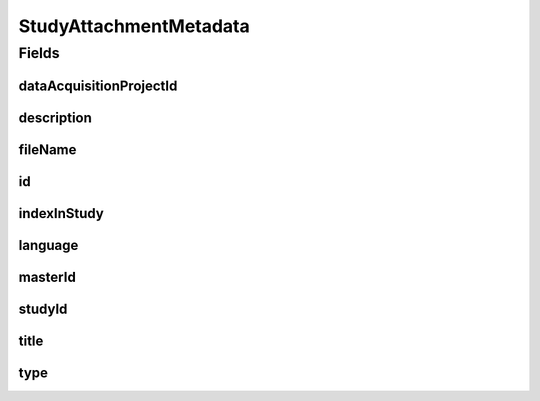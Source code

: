.. java:import:: eu.dzhw.fdz.metadatamanagement.common.domain AbstractShadowableRdcDomainObject

.. java:import:: eu.dzhw.fdz.metadatamanagement.common.domain I18nString

.. java:import:: eu.dzhw.fdz.metadatamanagement.common.domain.util Patterns

.. java:import:: eu.dzhw.fdz.metadatamanagement.common.domain.validation I18nStringNotEmpty

.. java:import:: eu.dzhw.fdz.metadatamanagement.common.domain.validation I18nStringSize

.. java:import:: eu.dzhw.fdz.metadatamanagement.common.domain.validation StringLengths

.. java:import:: eu.dzhw.fdz.metadatamanagement.common.domain.validation ValidIsoLanguage

.. java:import:: eu.dzhw.fdz.metadatamanagement.projectmanagement.domain DataAcquisitionProject

.. java:import:: eu.dzhw.fdz.metadatamanagement.studymanagement.domain.validation ValidStudyAttachmentType

.. java:import:: lombok AccessLevel

.. java:import:: lombok AllArgsConstructor

.. java:import:: lombok Builder

.. java:import:: lombok Data

.. java:import:: lombok EqualsAndHashCode

.. java:import:: lombok NoArgsConstructor

.. java:import:: lombok Setter

.. java:import:: lombok ToString

.. java:import:: org.javers.core.metamodel.annotation Entity

.. java:import:: org.springframework.data.annotation Id

.. java:import:: javax.validation.constraints NotEmpty

.. java:import:: javax.validation.constraints NotNull

.. java:import:: javax.validation.constraints Pattern

.. java:import:: javax.validation.constraints Size

StudyAttachmentMetadata
=======================

.. java:package:: eu.dzhw.fdz.metadatamanagement.studymanagement.domain
   :noindex:

.. java:type:: @Entity @EqualsAndHashCode @ToString @NoArgsConstructor @Data @AllArgsConstructor @Builder public class StudyAttachmentMetadata extends AbstractShadowableRdcDomainObject

   Metadata which will be stored with each attachment of a \ :java:ref:`Study`\ .

Fields
------
dataAcquisitionProjectId
^^^^^^^^^^^^^^^^^^^^^^^^

.. java:field:: @NotEmpty private String dataAcquisitionProjectId
   :outertype: StudyAttachmentMetadata

   The id of the \ :java:ref:`DataAcquisitionProject`\  to which the \ :java:ref:`Study`\  of this attachment belongs. Must not be empty.

description
^^^^^^^^^^^

.. java:field:: @NotNull @I18nStringSize @I18nStringNotEmpty private I18nString description
   :outertype: StudyAttachmentMetadata

   A description for this attachment. It must be specified in at least one language and it must not contain more than 512 characters.

fileName
^^^^^^^^

.. java:field:: @NotEmpty @Pattern private String fileName
   :outertype: StudyAttachmentMetadata

   The filename of the attachment. Must not be empty and must contain only (german) alphanumeric characters and "_" and "-" and ".".

id
^^

.. java:field:: @Id @Setter private String id
   :outertype: StudyAttachmentMetadata

   The id of the attachment. Holds the complete path which can be used to download the file.

indexInStudy
^^^^^^^^^^^^

.. java:field:: @NotNull private Integer indexInStudy
   :outertype: StudyAttachmentMetadata

   The index in the \ :java:ref:`Study`\  of this attachment. Used for sorting the attachments of this \ :java:ref:`Study`\ . Must not be empty.

language
^^^^^^^^

.. java:field:: @NotNull @ValidIsoLanguage private String language
   :outertype: StudyAttachmentMetadata

   The language of the attachments content. Must not be empty and must be specified as ISO 639 language code.

masterId
^^^^^^^^

.. java:field:: @NotEmpty @Setter private String masterId
   :outertype: StudyAttachmentMetadata

   The master id of the study attachment. Must not be empty.

studyId
^^^^^^^

.. java:field:: @NotEmpty private String studyId
   :outertype: StudyAttachmentMetadata

   The id of the \ :java:ref:`Study`\  to which this attachment belongs. Must not be empty.

title
^^^^^

.. java:field:: @Size private String title
   :outertype: StudyAttachmentMetadata

   An optional title of this attachment in the attachments' language. It must not contain more than 2048 characters.

type
^^^^

.. java:field:: @NotNull @I18nStringSize @ValidStudyAttachmentType private I18nString type
   :outertype: StudyAttachmentMetadata

   The type of the attachment. Must be one of \ :java:ref:`StudyAttachmentTypes`\  and must not be empty.

